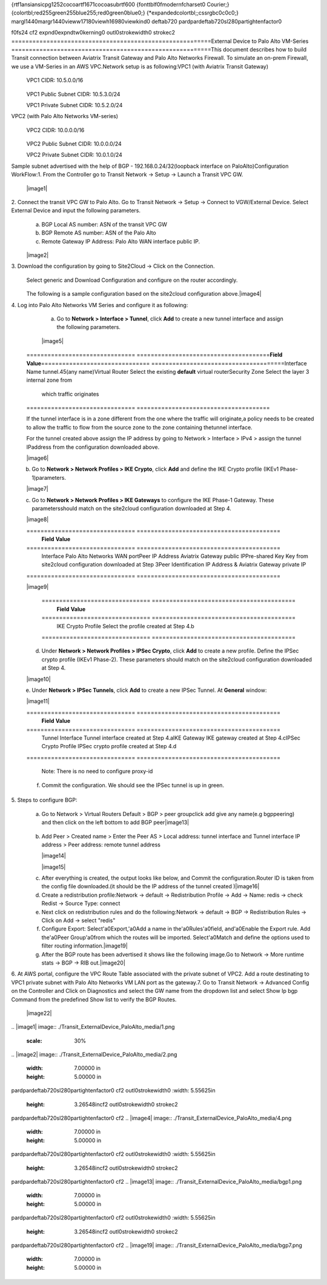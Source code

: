 {\rtf1\ansi\ansicpg1252\cocoartf1671\cocoasubrtf600
{\fonttbl\f0\fmodern\fcharset0 Courier;}
{\colortbl;\red255\green255\blue255;\red0\green0\blue0;}
{\*\expandedcolortbl;;\cssrgb\c0\c0\c0;}
\margl1440\margr1440\vieww17180\viewh16980\viewkind0
\deftab720
\pard\pardeftab720\sl280\partightenfactor0

\f0\fs24 \cf2 \expnd0\expndtw0\kerning0
\outl0\strokewidth0 \strokec2 =========================================================\
External Device to Palo Alto VM-Series \
=========================================================\
\
This document describes how to build Transit connection between Aviatrix Transit Gateway and Palo Alto Networks Firewall. To simulate an on-prem Firewall, we use a VM-Series in an AWS VPC.\
\
Network setup is as following:\
\
VPC1 (with Aviatrix Transit Gateway)\
\
        VPC1 CIDR: 10.5.0.0/16\
\
        VPC1 Public Subnet CIDR: 10.5.3.0/24\
\
        VPC1 Private Subnet CIDR: 10.5.2.0/24\
\
VPC2 (with Palo Alto Networks VM-series)\
\
        VPC2 CIDR: 10.0.0.0/16\
\
        VPC2 Public Subnet CIDR: 10.0.0.0/24\
\
        VPC2 Private Subnet CIDR: 10.0.1.0/24\
\
Sample subnet advertised with the help of BGP - 192.168.0.24/32(loopback interface on PaloAlto)\
\
Configuration WorkFlow:\
\
1. From the Controller go to Transit Network -> Setup -> Launch a Transit VPC GW.\
\
   |image1|\
\
2. Connect the transit VPC GW to Palo Alto. Go to Transit Network -> Setup -> Connect to VGW/External Device. Select External Device and input the following parameters.\
      a. BGP Local AS number: ASN of the transit VPC GW\
      b. BGP Remote AS number: ASN of the Palo Alto\
      c. Remote Gateway IP Address: Palo Alto WAN interface public IP.\
\
   |image2|\
\
3. Download the configuration by going to Site2Cloud -> Click on the Connection.\
   Select generic and Download Configuration and configure on the router accordingly.\
\
   |image3|\
\
   The following is a sample configuration based on the site2cloud configuration above.\
   |image4|\
\
4. Log into Palo Alto Networks VM Series and configure it as following:\
\
   a. Go to **Network > Interface > Tunnel**, click **Add** to create a new tunnel interface and assign the following parameters.\
 \
      |image5|\
\
      ===============================     ======================================\
      **Field**                           **Value**\
      ===============================     ======================================\
      Interface Name                      tunnel.45(any name)\
      Virtual Router                      Select the existing **default** virtual router\
      Security Zone                       Select the layer 3 internal zone from\
                                          which traffic originates\
      ===============================     ======================================\
\
      .. note::\
\
         If the tunnel interface is in a zone different from the one where the traffic will originate,\
         a policy needs to be created to allow the traffic to flow from the source zone to the zone containing the\
         tunnel interface.\
\
     For the tunnel created above assign the IP address by going to Network > Interface > IPv4 > assign the tunnel IP\
     address from the configuration downloaded above.\
\
      |image6|\
\
   b. Go to **Network > Network Profiles > IKE Crypto**, click **Add** and define the IKE Crypto profile (IKEv1 Phase-1)\
      parameters.\
\
      |image7|\
\
   c. Go to **Network > Network Profiles > IKE Gateways** to configure the IKE Phase-1 Gateway. These parameters\
      should match on the site2cloud configuration downloaded at Step 4.\
\
      |image8|\
\
      ===============================     =========================================\
        **Field**                         **Value**\
      ===============================     =========================================\
        Interface                         Palo Alto Networks WAN port\
        Peer IP Address                   Aviatrix Gateway public IP\
        Pre-shared Key                    Key from site2cloud configuration downloaded at Step 3\
        Peer Identification               IP Address & Aviatrix Gateway private IP\
      ===============================     =========================================\
\
      |image9|\
\
      ===============================     =========================================\
        **Field**                         **Value**\
      ===============================     =========================================\
        IKE Crypto Profile                Select the profile created at Step 4.b\
      ===============================     =========================================\
      \
   d. Under **Network > Network Profiles > IPSec Crypto**, click **Add** to create a new profile. Define the IPSec crypto profile (IKEv1 Phase-2). These parameters should match on the site2cloud configuration downloaded at Step 4.\
\
      |image10|\
\
   e. Under **Network > IPSec Tunnels**, click **Add** to create a new IPSec Tunnel. At **General** window:\
\
      |image11|\
\
      ===============================     =========================================\
        **Field**                         **Value**\
      ===============================     =========================================\
        Tunnel Interface                  Tunnel interface created at Step 4.a\
        IKE Gateway                       IKE gateway created at Step 4.c\
        IPSec Crypto Profile              IPSec crypto profile created at Step 4.d\
      ===============================     =========================================\
\
      Note: There is no need to configure proxy-id\
      \
   f. Commit the configuration.  We should see the IPSec tunnel is up in green.\
\
\
5. Steps to configure BGP:\
\
\
   a. Go to Network > Virtual Routers Default > BGP > peer group\
      click add give any name(e.g bgppeering) and then click on the left bottom to add BGP peer\
      \
      |image13|\
\
   b. Add Peer > Created name > Enter the Peer AS > Local address: tunnel interface and Tunnel interface IP address > Peer address: remote tunnel address\
           \
      |image14|\
   \
      |image15|\
      \
   c. After everything is created, the output looks like below, and Commit the configuration.\
      Router ID is taken from the config file downloaded.(it should be the IP address of the tunnel created )\
      \
      |image16|\
      \
   d. Create a redistribution profile:\
      Network -> default -> Redistribution Profile -> Add -> Name: redis -> check Redist -> Source Type: connect\
      \
      |image12|\
      \
   e. Next click on redistribution rules and do the following:\
      Network -> default -> BGP -> Redistribution Rules -> Click on Add -> select "redis"\
      \
      |image18|\
      \
   f. Configure Export: Select\'a0Export,\'a0Add a name in the\'a0Rules\'a0field, and\'a0Enable the Export rule.  Add the\'a0Peer Group\'a0from which the routes will be imported.  Select\'a0Match and define the options used to filter routing information.\
      \
      |image19|\
      \
   g. After the BGP route has been advertised it shows like the following image.\
      Go to Network -> More runtime stats -> BGP -> RIB out.\
      \
      |image20|\
\
6. At AWS portal, configure the VPC Route Table associated with the private subnet of VPC2. Add a route destinating to VPC1 private subnet with Palo Alto Networks VM LAN port as the gateway.\
\
7. Go to Transit Network -> Advanced Config on the Controller and Click on Diagnostics and select the GW name from the dropdown list and select Show Ip bgp Command from the predefined Show list to verify the BGP Routes.\
\
    |image22|\
\
.. |image1| image:: ./Transit_ExternalDevice_PaloAlto_media/1.png\
   :scale: 30%\
\
.. |image2| image:: ./Transit_ExternalDevice_PaloAlto_media/2.png\
    :width: 7.00000 in\
    :height: 5.00000 in\
.. |image3| image:: ./Transit_ExternalDevice_PaloAlto_media/3.png\
\pard\pardeftab720\sl280\partightenfactor0
\cf2 \outl0\strokewidth0     :width: 5.55625in\
    :height: 3.26548in\cf2 \outl0\strokewidth0 \strokec2 \
\pard\pardeftab720\sl280\partightenfactor0
\cf2 .. |image4| image:: ./Transit_ExternalDevice_PaloAlto_media/4.png\
    :width: 7.00000 in\
    :height: 5.00000 in\
.. |image5| image:: ./Transit_ExternalDevice_PaloAlto_media/5.png\
    :width: 5.55625in\
    :height: 3.26548in\
.. |image6| image:: ./Transit_ExternalDevice_PaloAlto_media/6.png\
    :width: 5.55625in\
    :height: 3.26548in\
.. |image7| image:: ./Transit_ExternalDevice_PaloAlto_media/7.png\
    :width: 5.55625in\
    :height: 3.26548in\
.. |image8| image:: ./Transit_ExternalDevice_PaloAlto_media/8.png\
    :width: 5.55625in\
    :height: 3.26548in\
.. |image9| image:: ./Transit_ExternalDevice_PaloAlto_media/9.png\
    :width: 5.55625in\
    :height: 3.26548in\
.. |image10| image:: ./Transit_ExternalDevice_PaloAlto_media/10.png\
    :width: 5.55625in\
    :height: 3.26548in\
.. |image11| image:: ./Transit_ExternalDevice_PaloAlto_media/11.png\
    :width: 5.55625in\
    :height: 3.26548in\
.. |image12| image:: ./Transit_ExternalDevice_PaloAlto_media/bgp11.png\
\pard\pardeftab720\sl280\partightenfactor0
\cf2 \outl0\strokewidth0     :width: 5.55625in\
    :height: 3.26548in\cf2 \outl0\strokewidth0 \strokec2 \
\pard\pardeftab720\sl280\partightenfactor0
\cf2 \
.. |image13| image:: ./Transit_ExternalDevice_PaloAlto_media/bgp1.png\
    :width: 7.00000 in\
    :height: 5.00000 in\
.. |image14| image:: ./Transit_ExternalDevice_PaloAlto_media/13.png\
    :width: 7.00000 in\
    :height: 5.00000 in\
.. |image15| image:: ./Transit_ExternalDevice_PaloAlto_media/bgp3.png\
    :width: 7.00000 in\
    :height: 5.00000 in\
.. |image16| image:: ./Transit_ExternalDevice_PaloAlto_media/bgp4.png\
    :width: 7.00000 in\
    :height: 5.00000 in\
.. |image18| image:: ./Transit_ExternalDevice_PaloAlto_media/bgp12.png\
\pard\pardeftab720\sl280\partightenfactor0
\cf2 \outl0\strokewidth0     :width: 5.55625in\
    :height: 3.26548in\cf2 \outl0\strokewidth0 \strokec2 \
\pard\pardeftab720\sl280\partightenfactor0
\cf2 \
.. |image19| image:: ./Transit_ExternalDevice_PaloAlto_media/bgp7.png\
    :width: 7.00000 in\
    :height: 5.00000 in\
.. |image20| image:: ./Transit_ExternalDevice_PaloAlto_media/bgp8.png\
    :width: 7.00000 in\
    :height: 5.00000 in\
.. |image21| image:: ./Transit_ExternalDevice_PaloAlto_media/bgp9.png\
    :width: 7.00000 in\
    :height: 5.00000 in\
.. |image22| image:: ./Transit_ExternalDevice_PaloAlto_media/bgp10.png\
    :width: 7.00000 in\
    :height: 5.00000 in\
\
\
\
}
